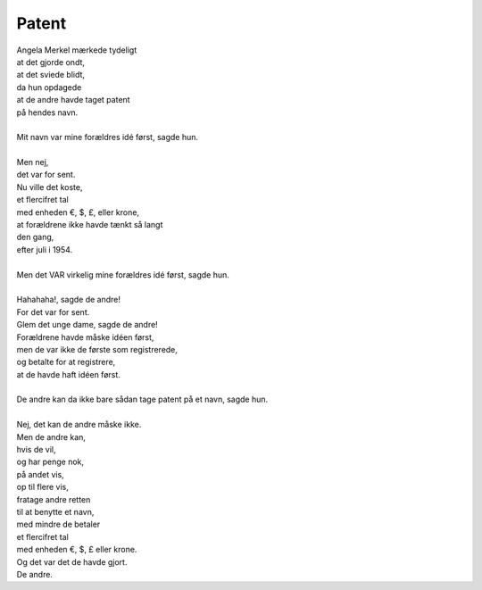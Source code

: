 Patent
------
.. line-block::
   Angela Merkel mærkede tydeligt
   at det gjorde ondt,
   at det sviede blidt,
   da hun opdagede
   at de andre havde taget patent
   på hendes navn.

   Mit navn var mine forældres idé først, sagde hun.

   Men nej,
   det var for sent.
   Nu ville det koste,
   et flercifret tal
   med enheden €, $, £, eller krone,
   at forældrene ikke havde tænkt så langt
   den gang,
   efter juli i 1954.

   Men det VAR virkelig mine forældres idé først, sagde hun.

   Hahahaha!, sagde de andre!
   For det var for sent.
   Glem det unge dame, sagde de andre!
   Forældrene havde måske idéen først,
   men de var ikke de første som registrerede,
   og betalte for at registrere,
   at de havde haft idéen først.
   
   De andre kan da ikke bare sådan tage patent på et navn, sagde hun.

   Nej, det kan de andre måske ikke.
   Men de andre kan,
   hvis de vil,
   og har penge nok,
   på andet vis,
   op til flere vis,
   fratage andre retten
   til at benytte et navn,
   med mindre de betaler
   et flercifret tal
   med enheden €, $, £ eller krone.
   Og det var det de havde gjort.
   De andre.
